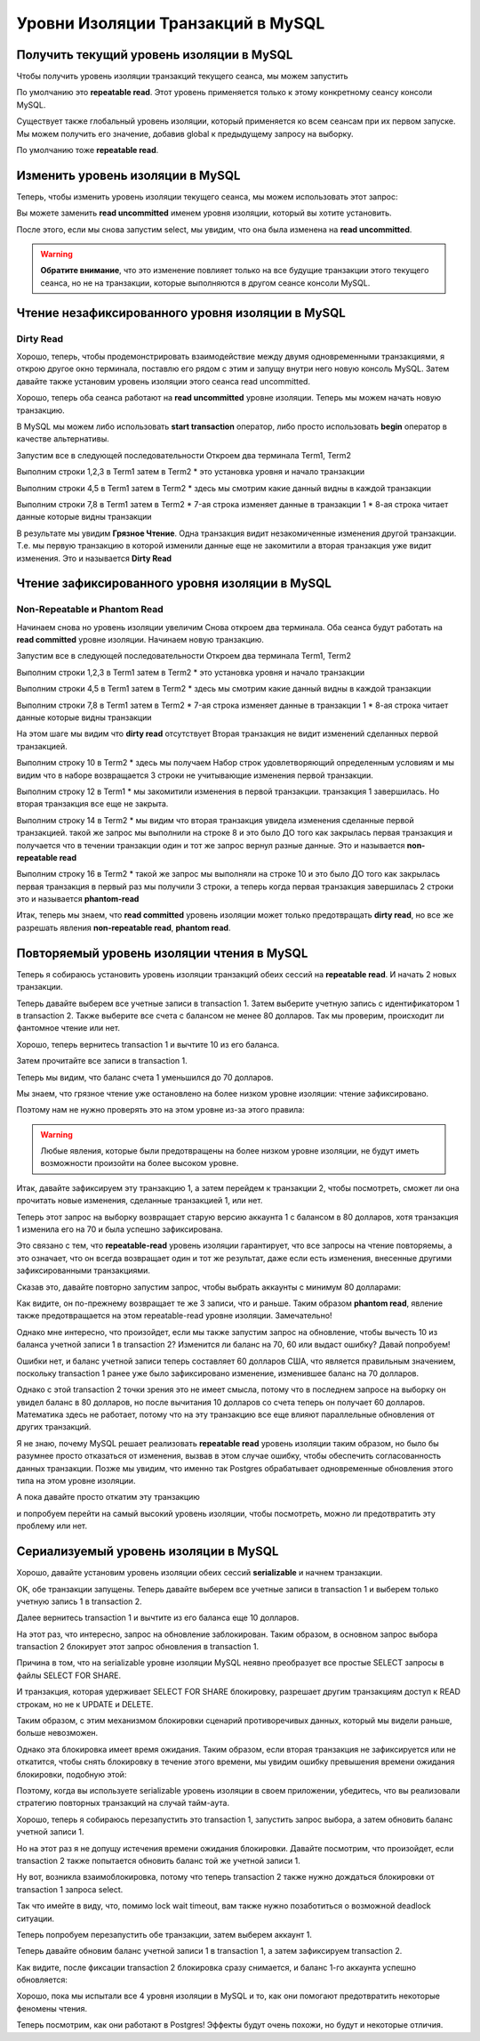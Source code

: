 Уровни Изоляции Транзакций в MySQL
==================================

Получить текущий уровень изоляции в MySQL
-----------------------------------------

Чтобы получить уровень изоляции транзакций текущего сеанса, мы можем запустить

.. code-block:: sql
  :linenos:

    select @@transaction_isolation;

По умолчанию это **repeatable read**.
Этот уровень применяется только к этому конкретному сеансу консоли MySQL.

Существует также глобальный уровень изоляции,
который применяется ко всем сеансам при их первом запуске.
Мы можем получить его значение, добавив global к предыдущему запросу на выборку.

.. code-block:: sql
  :linenos:

    select @@global.transaction_isolation;


По умолчанию тоже **repeatable read**.

.. image:: ../../img/mysql/004-mysql-transaction-level.png
  :width: 919
  :alt: transaction isolation level


Изменить уровень изоляции в MySQL
---------------------------------

Теперь, чтобы изменить уровень изоляции текущего сеанса,
мы можем использовать этот запрос:

.. code-block:: sql
  :linenos:

    set session transaction isolation level read uncommitted;


Вы можете заменить **read uncommitted**
именем уровня изоляции, который вы хотите установить.

После этого, если мы снова запустим select,
мы увидим, что она была изменена на **read uncommitted**.

.. image:: ../../img/mysql/005-mysql-change-transaction-level.png
  :width: 916
  :alt: change transaction isolation level

.. warning::
    **Обратите внимание**,
    что это изменение повлияет только
    на все будущие транзакции этого текущего сеанса,
    но не на транзакции,
    которые выполняются в другом сеансе консоли MySQL.


Чтение незафиксированного уровня изоляции в MySQL
-------------------------------------------------

Dirty Read
~~~~~~~~~~

Хорошо, теперь, чтобы продемонстрировать взаимодействие
между двумя одновременными транзакциями,
я открою другое окно терминала,
поставлю его рядом с этим и запущу внутри него новую консоль MySQL.
Затем давайте также установим уровень изоляции этого сеанса read uncommitted.

Хорошо, теперь оба сеанса работают на **read uncommitted** уровне изоляции.
Теперь мы можем начать новую транзакцию.

В MySQL мы можем либо использовать **start transaction**
оператор, либо просто использовать **begin**
оператор в качестве альтернативы.

.. image:: ../../img/mysql/006-dirty-read.png
  :width: 1723
  :alt: mysql dirty read

Запустим все в следующей последовательности
Откроем два терминала Term1, Term2

Выполним строки 1,2,3 в Term1 затем в Term2
* это установка уровня и начало транзакции

Выполним строки 4,5 в Term1 затем в Term2
* здесь мы смотрим какие данный видны в каждой транзакции

Выполним строки 7,8 в Term1 затем в Term2
* 7-ая строка изменяет данные в транзакции 1
* 8-ая строка читает данные которые видны транзакции

В результате мы увидим **Грязное Чтение**.
Одна транзакция видит незакомиченные изменения другой транзакции.
Т.е. мы первую транзакцию в которой изменили данные еще не закомитили
а вторая транзакция уже видит изменения.
Это и называется **Dirty Read**

Чтение зафиксированного уровня изоляции в MySQL
-----------------------------------------------

Non-Repeatable и Phantom Read
~~~~~~~~~~~~~~~~~~~~~~~~~~~~~

Начинаем снова но уровень изоляции увеличим
Снова откроем два терминала.
Оба сеанса будут работать на **read committed** уровне изоляции.
Начинаем новую транзакцию.

.. image:: ../../img/mysql/007-non-repeatable-phantom-read-1.png
  :width: 1723
  :alt: mysql non-repeatable, phantom read - part 1

Запустим все в следующей последовательности
Откроем два терминала Term1, Term2

Выполним строки 1,2,3 в Term1 затем в Term2
* это установка уровня и начало транзакции

Выполним строки 4,5 в Term1 затем в Term2
* здесь мы смотрим какие данный видны в каждой транзакции

Выполним строки 7,8 в Term1 затем в Term2
* 7-ая строка изменяет данные в транзакции 1
* 8-ая строка читает данные которые видны транзакции

На этом шаге мы видим что **dirty read** отсутствует
Вторая транзакция не видит изменений сделанных первой транзакцией.


.. image:: ../../img/mysql/008-non-repeatable-phantom-read-2.png
  :width: 1723
  :alt: mysql non-repeatable, phantom read - part 2


Выполним строку 10 в Term2
* здесь мы получаем Набор строк удовлетворяющий определенным условиям
и мы видим что в наборе возвращается 3 строки не учитывающие изменения первой транзакции.

Выполним строку 12 в Term1
* мы закомитили изменения в первой транзакции. транзакция 1 завершилась.
Но вторая транзакция все еще не закрыта.

Выполним строку 14 в Term2
* мы видим что вторая транзакция увидела изменения сделанные первой транзакцией.
такой же запрос мы выполнили на строке 8 и это было ДО того как закрылась первая транзакция
и получается что в течении транзакции один и тот же запрос вернул разные данные.
Это и называется **non-repeatable read**

Выполним строку 16 в Term2
* такой же запрос мы выполняли на строке 10 и это было ДО того как закрылась первая транзакция
в первый раз мы получили 3 строки, а теперь когда первая транзакция завершилась 2 строки
это и называется **phantom-read**

Итак, теперь мы знаем, что **read committed** уровень изоляции
может только предотвращать **dirty read**,
но все же разрешать явления **non-repeatable read**, **phantom read**.


Повторяемый уровень изоляции чтения в MySQL
-------------------------------------------

Теперь я собираюсь установить уровень изоляции транзакций
обеих сессий на **repeatable read**.
И начать 2 новых транзакции.

.. image:: ../../img/mysql/009-repeatable-read-1.png
  :width: 1723
  :alt: mysql repeatable read - part 1

Теперь давайте выберем все учетные записи в transaction 1.
Затем выберите учетную запись с идентификатором 1 в transaction 2.
Также выберите все счета с балансом не менее 80 долларов.
Так мы проверим, происходит ли фантомное чтение или нет.

.. image:: ../../img/mysql/010-repeatable-read-2.png
  :width: 1723
  :alt: mysql repeatable read - part 2

Хорошо, теперь вернитесь transaction 1
и вычтите 10 из его баланса.

.. code-block:: sql
  :linenos:

    update accounts set balance = balance - 10 where id = 1;


Затем прочитайте все записи в transaction 1.

.. image:: ../../img/mysql/011-repeatable-read-3.png
  :width: 1723
  :alt: mysql repeatable read - part 3

Теперь мы видим, что баланс счета 1 уменьшился до 70 долларов.

Мы знаем, что грязное чтение уже остановлено
на более низком уровне изоляции:
чтение зафиксировано.

Поэтому нам не нужно проверять это
на этом уровне из-за этого правила:

.. warning::
    Любые явления, которые были предотвращены
    на более низком уровне изоляции,
    не будут иметь возможности
    произойти на более высоком уровне.

Итак, давайте зафиксируем эту транзакцию 1,
а затем перейдем к транзакции 2, чтобы посмотреть,
сможет ли она прочитать новые изменения,
сделанные транзакцией 1, или нет.

.. image:: ../../img/mysql/012-repeatable-read-4.png
  :width: 1723
  :alt: mysql repeatable read - part 4

Теперь этот запрос на выборку возвращает старую версию
аккаунта 1 с балансом в 80 долларов,
хотя транзакция 1 изменила его на 70
и была успешно зафиксирована.

Это связано с тем, что **repeatable-read**
уровень изоляции гарантирует,
что все запросы на чтение повторяемы,
а это означает, что он всегда возвращает
один и тот же результат,
даже если есть изменения,
внесенные другими зафиксированными транзакциями.

Сказав это, давайте повторно запустим запрос,
чтобы выбрать аккаунты с минимум 80 долларами:

Как видите, он по-прежнему возвращает
те же 3 записи, что и раньше.
Таким образом **phantom read**,
явление также предотвращается
на этом repeatable-read уровне изоляции.
Замечательно!

Однако мне интересно, что произойдет,
если мы также запустим запрос на обновление,
чтобы вычесть 10 из баланса учетной записи 1
в transaction 2?
Изменится ли баланс на 70, 60 или выдаст ошибку?
Давай попробуем!

.. image:: ../../img/mysql/013-repeatable-read-5.png
  :width: 1723
  :alt: mysql repeatable read - part 5

Ошибки нет, и баланс учетной записи теперь составляет 60 долларов США,
что является правильным значением,
поскольку transaction 1 ранее
уже было зафиксировано изменение,
изменившее баланс на 70 долларов.

Однако с этой transaction 2 точки зрения это не имеет смысла,
потому что в последнем запросе на выборку
он увидел баланс в 80 долларов,
но после вычитания 10 долларов со счета
теперь он получает 60 долларов.
Математика здесь не работает,
потому что на эту транзакцию все еще влияют
параллельные обновления от других транзакций.

Я не знаю, почему MySQL решает реализовать **repeatable read**
уровень изоляции таким образом,
но было бы разумнее просто отказаться от изменения,
вызвав в этом случае ошибку,
чтобы обеспечить согласованность данных транзакции.
Позже мы увидим, что именно так Postgres обрабатывает
одновременные обновления этого типа на этом уровне изоляции.

А пока давайте просто откатим эту транзакцию

.. image:: ../../img/mysql/014-repeatable-read-6.png
  :width: 1723
  :alt: mysql repeatable read - part 6

и попробуем перейти на самый высокий уровень изоляции,
чтобы посмотреть, можно ли предотвратить эту проблему или нет.


Сериализуемый уровень изоляции в MySQL
--------------------------------------

Хорошо, давайте установим уровень изоляции обеих сессий **serializable**
и начнем транзакции.

.. code-block:: sql
  :linenos:

    set session transaction isolation level serializable;

.. image:: ../../img/mysql/015-serializable-1.png
  :width: 1723
  :alt: mysql - serializable part 1

OK, обе транзакции запущены.
Теперь давайте выберем все учетные записи в transaction 1
и выберем только учетную запись 1 в transaction 2.

.. image:: ../../img/mysql/016-serializable-2.png
  :width: 1723
  :alt: mysql - serializable part 2

Далее вернитесь transaction 1 и вычтите из его баланса еще 10 долларов.

.. image:: ../../img/mysql/017-serializable-3.png
  :width: 1723
  :alt: mysql - serializable part 3

На этот раз, что интересно, запрос на обновление заблокирован.
Таким образом, в основном запрос выбора transaction 2
блокирует этот запрос обновления в transaction 1.

Причина в том, что на serializable уровне изоляции
MySQL неявно преобразует все простые SELECT запросы
в файлы SELECT FOR SHARE.

И транзакция, которая удерживает SELECT FOR SHARE блокировку,
разрешает другим транзакциям доступ к READ строкам,
но не к UPDATE и DELETE.

Таким образом, с этим механизмом блокировки
сценарий противоречивых данных, который мы видели раньше,
больше невозможен.

Однако эта блокировка имеет время ожидания.
Таким образом, если вторая транзакция
не зафиксируется или не откатится,
чтобы снять блокировку в течение этого времени,
мы увидим ошибку превышения времени ожидания блокировки,
подобную этой:

.. image:: ../../img/mysql/017-serializable-3.png
  :width: 1723
  :alt: mysql - serializable part 3

.. code-block:: sql
  :linenos:

      mysql> update accounts set balance = balance - 10 where id = 1;
      ERROR 1205 (HY000): Lock wait timeout exceeded; try restarting transaction

Поэтому, когда вы используете serializable уровень изоляции
в своем приложении, убедитесь, что вы реализовали
стратегию повторных транзакций на случай тайм-аута.

Хорошо, теперь я собираюсь перезапустить это transaction 1,
запустить запрос выбора, а затем обновить баланс учетной записи 1.

.. code-block:: sql
  :linenos:

      -- Terminal 1:
      mysql> rollback;
      Query OK, 0 rows affected (0.00 sec)

      mysql> begin;
      Query OK, 0 rows affected (0.00 sec)

      mysql> select * from accounts;
      +----+-------+---------+----------+---------------------+
      | id | owner | balance | currency | created_at          |
      +----+-------+---------+----------+---------------------+
      |  1 | one   |      70 | USD      | 2020-09-06 15:09:38 |
      |  2 | two   |     100 | USD      | 2020-09-06 15:09:38 |
      |  3 | three |     100 | USD      | 2020-09-06 15:09:38 |
      +----+-------+---------+----------+---------------------+
      3 rows in set (0.00 sec)

      mysql> update accounts set balance = balance - 10 where id = 1;
      _

Но на этот раз я не допущу истечения времени ожидания блокировки.
Давайте посмотрим, что произойдет, если transaction 2
также попытается обновить баланс той же учетной записи 1.

.. image:: ../../img/mysql/018-serializable-4.png
  :width: 1723
  :alt: mysql - serializable part 4

.. code-block:: sql
  :linenos:

      -- Terminal 2:
      mysql> update accounts set balance = balance - 10 where id = 1;
      ERROR 1213 (40001): Deadlock found when trying to get lock; try restarting transaction

      -- Terminal 1:
      mysql> update accounts set balance = balance - 10 where id = 1;
      Query OK, 1 row affected (23.59 sec)
      Rows matched: 1  Changed: 1  Warnings: 0

Ну вот, возникла взаимоблокировка,
потому что теперь transaction 2 также нужно дождаться
блокировки от transaction 1 запроса select.

Так что имейте в виду, что, помимо lock wait timeout,
вам также нужно позаботиться о возможной deadlock ситуации.

Теперь попробуем перезапустить обе транзакции,
затем выберем аккаунт 1.

Теперь давайте обновим баланс учетной записи 1 в transaction 1,
а затем зафиксируем transaction 2.

.. code-block:: sql
  :linenos:

      -- Terminal 1:
      mysql> update accounts set balance = balance - 10 where id = 1;
      _

      -- Terminal 2:
      mysql> commit;
      Query OK, 0 rows affected (0.00 sec)

Как видите, после фиксации transaction 2
блокировка сразу снимается, и баланс 1-го аккаунта успешно обновляется:

.. code-block:: sql
  :linenos:

      -- Terminal 1:
      mysql> update accounts set balance = balance - 10 where id = 1;
      Query OK, 1 row affected (3.34 sec)
      Rows matched: 1  Changed: 1  Warnings: 0

      mysql> select * from accounts where id = 1;
      +----+-------+---------+----------+---------------------+
      | id | owner | balance | currency | created_at          |
      +----+-------+---------+----------+---------------------+
      |  1 | one   |      60 | USD      | 2020-09-06 15:09:38 |
      +----+-------+---------+----------+---------------------+
      1 row in set (0.00 sec)

      mysql> commit;
      Query OK, 0 rows affected (0.01 sec)

Хорошо, пока мы испытали все 4 уровня изоляции в MySQL и то,
как они помогают предотвратить некоторые феномены чтения.

Теперь посмотрим, как они работают в Postgres!
Эффекты будут очень похожи, но будут и некоторые отличия.
